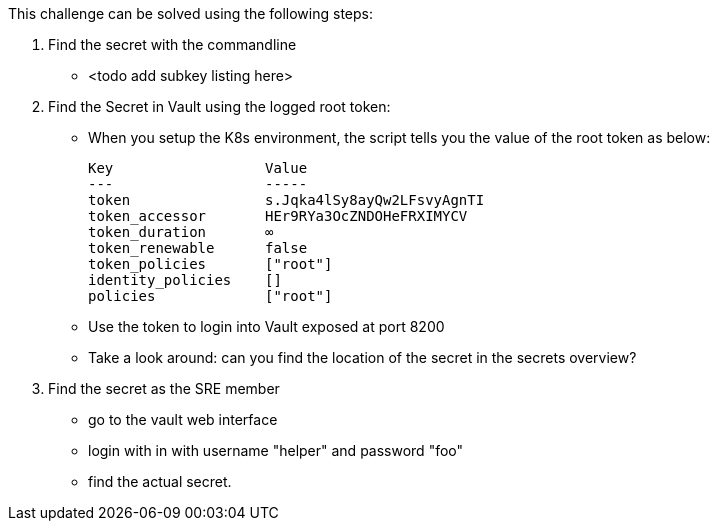 This challenge can be solved using the following steps:

1. Find the secret with the commandline
- <todo add subkey listing here>


2. Find the Secret in Vault using the logged root token:
- When you setup the K8s environment, the script tells you the value of the root token as below:

    Key                  Value
    ---                  -----
    token                s.Jqka4lSy8ayQw2LFsvyAgnTI
    token_accessor       HEr9RYa3OcZNDOHeFRXIMYCV
    token_duration       ∞
    token_renewable      false
    token_policies       ["root"]
    identity_policies    []
    policies             ["root"]


-  Use the token to login into Vault exposed at port 8200
-  Take a look around: can you find the location of the secret in the secrets overview?

3. Find the secret as the SRE member
- go to the vault web interface
- login with in with username "helper" and password "foo"
- find the actual secret.
